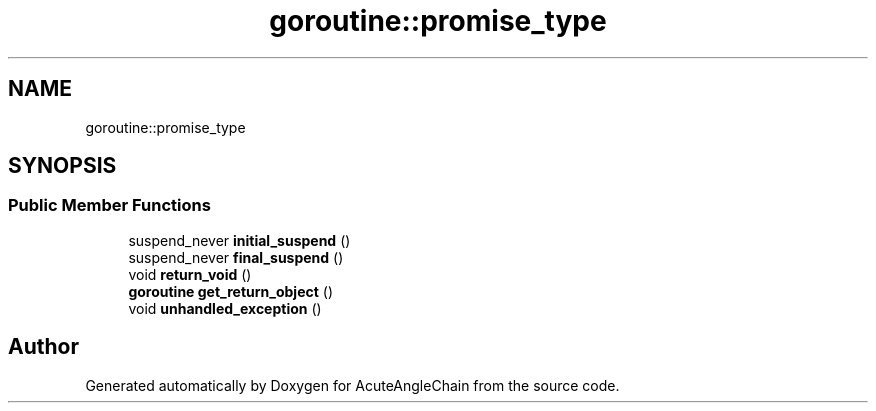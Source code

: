.TH "goroutine::promise_type" 3 "Sun Jun 3 2018" "AcuteAngleChain" \" -*- nroff -*-
.ad l
.nh
.SH NAME
goroutine::promise_type
.SH SYNOPSIS
.br
.PP
.SS "Public Member Functions"

.in +1c
.ti -1c
.RI "suspend_never \fBinitial_suspend\fP ()"
.br
.ti -1c
.RI "suspend_never \fBfinal_suspend\fP ()"
.br
.ti -1c
.RI "void \fBreturn_void\fP ()"
.br
.ti -1c
.RI "\fBgoroutine\fP \fBget_return_object\fP ()"
.br
.ti -1c
.RI "void \fBunhandled_exception\fP ()"
.br
.in -1c

.SH "Author"
.PP 
Generated automatically by Doxygen for AcuteAngleChain from the source code\&.
